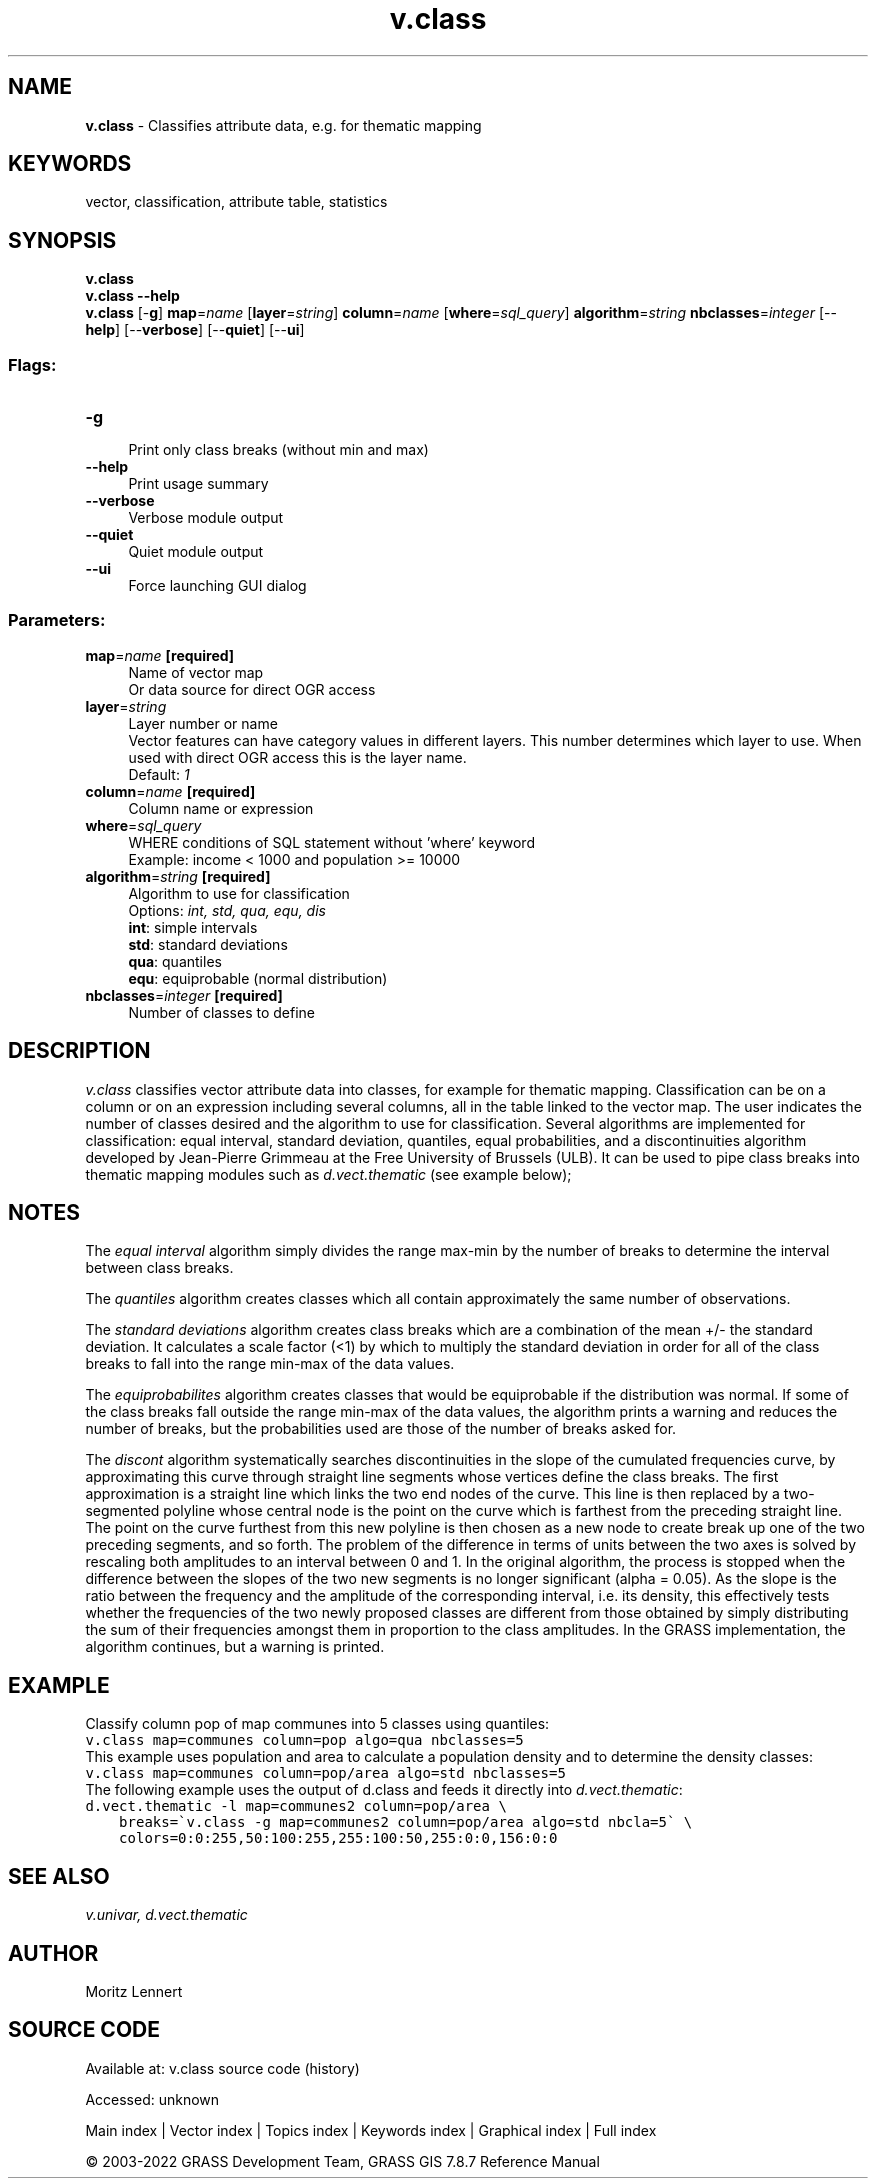 .TH v.class 1 "" "GRASS 7.8.7" "GRASS GIS User's Manual"
.SH NAME
\fI\fBv.class\fR\fR  \- Classifies attribute data, e.g. for thematic mapping
.SH KEYWORDS
vector, classification, attribute table, statistics
.SH SYNOPSIS
\fBv.class\fR
.br
\fBv.class \-\-help\fR
.br
\fBv.class\fR [\-\fBg\fR] \fBmap\fR=\fIname\fR  [\fBlayer\fR=\fIstring\fR]  \fBcolumn\fR=\fIname\fR  [\fBwhere\fR=\fIsql_query\fR]  \fBalgorithm\fR=\fIstring\fR \fBnbclasses\fR=\fIinteger\fR  [\-\-\fBhelp\fR]  [\-\-\fBverbose\fR]  [\-\-\fBquiet\fR]  [\-\-\fBui\fR]
.SS Flags:
.IP "\fB\-g\fR" 4m
.br
Print only class breaks (without min and max)
.IP "\fB\-\-help\fR" 4m
.br
Print usage summary
.IP "\fB\-\-verbose\fR" 4m
.br
Verbose module output
.IP "\fB\-\-quiet\fR" 4m
.br
Quiet module output
.IP "\fB\-\-ui\fR" 4m
.br
Force launching GUI dialog
.SS Parameters:
.IP "\fBmap\fR=\fIname\fR \fB[required]\fR" 4m
.br
Name of vector map
.br
Or data source for direct OGR access
.IP "\fBlayer\fR=\fIstring\fR" 4m
.br
Layer number or name
.br
Vector features can have category values in different layers. This number determines which layer to use. When used with direct OGR access this is the layer name.
.br
Default: \fI1\fR
.IP "\fBcolumn\fR=\fIname\fR \fB[required]\fR" 4m
.br
Column name or expression
.IP "\fBwhere\fR=\fIsql_query\fR" 4m
.br
WHERE conditions of SQL statement without \(cqwhere\(cq keyword
.br
Example: income < 1000 and population >= 10000
.IP "\fBalgorithm\fR=\fIstring\fR \fB[required]\fR" 4m
.br
Algorithm to use for classification
.br
Options: \fIint, std, qua, equ, dis\fR
.br
\fBint\fR: simple intervals
.br
\fBstd\fR: standard deviations
.br
\fBqua\fR: quantiles
.br
\fBequ\fR: equiprobable (normal distribution)
.IP "\fBnbclasses\fR=\fIinteger\fR \fB[required]\fR" 4m
.br
Number of classes to define
.SH DESCRIPTION
\fIv.class\fR classifies vector attribute data into classes, for
example for thematic mapping. Classification can be on a column or on an
expression including several columns, all in the table linked to the
vector map. The user indicates the number of classes desired and the
algorithm to use for classification.
Several algorithms are implemented for classification: equal interval,
standard deviation, quantiles, equal probabilities, and a discontinuities
algorithm developed by Jean\-Pierre Grimmeau at the Free University of
Brussels (ULB).
It can be used to pipe class breaks into thematic mapping modules such
as \fId.vect.thematic\fR (see example below);
.SH NOTES
.PP
The \fIequal interval\fR algorithm simply divides the range max\-min
by the number of breaks to determine the interval between class breaks.
.PP
The \fIquantiles\fR algorithm creates classes which all contain
approximately the same number of observations.
.PP
The \fIstandard deviations\fR algorithm creates class breaks which
are a combination of the mean +/\- the standard deviation. It calculates
a scale factor (<1) by which to multiply the standard deviation in
order for all of the class breaks to fall into the range min\-max of the
data values.
.PP
The \fIequiprobabilites\fR algorithm creates classes that would be
equiprobable if the distribution was normal. If some of the class breaks
fall outside the range min\-max of the data values, the algorithm prints
a warning and reduces the number of breaks, but the probabilities used
are those of the number of breaks asked for.
.PP
The \fIdiscont\fR algorithm systematically searches discontinuities
in the slope of the cumulated frequencies curve, by approximating this
curve through straight line segments whose vertices define the class
breaks. The first approximation is a straight line which links the two
end nodes of the curve. This line is then replaced by a two\-segmented
polyline whose central node is the point on the curve which is farthest
from the preceding straight line. The point on the curve furthest from
this new polyline is then chosen as a new node to create break up one of
the two preceding segments, and so forth. The problem of the difference
in terms of units between the two axes is solved by rescaling both
amplitudes to an interval between 0 and 1. In the original algorithm,
the process is stopped when the difference between the slopes of the two
new segments is no longer significant (alpha = 0.05). As the slope is
the ratio between the frequency and the amplitude of the corresponding
interval, i.e. its density, this effectively tests whether the frequencies
of the two newly proposed classes are different from those obtained by
simply distributing the sum of their frequencies amongst them in proportion
to the class amplitudes. In the GRASS implementation, the algorithm
continues, but a warning is printed.
.SH EXAMPLE
Classify column pop of map communes into 5 classes using quantiles:
.br
.nf
\fC
v.class map=communes column=pop algo=qua nbclasses=5
\fR
.fi
This example uses population and area to calculate a population density
and to determine the density classes:
.br
.nf
\fC
v.class map=communes column=pop/area algo=std nbclasses=5
\fR
.fi
The following example uses the output of d.class and feeds it directly
into \fId.vect.thematic\fR:
.br
.nf
\fC
d.vect.thematic \-l map=communes2 column=pop/area \(rs
    breaks=\(gav.class \-g map=communes2 column=pop/area algo=std nbcla=5\(ga \(rs
    colors=0:0:255,50:100:255,255:100:50,255:0:0,156:0:0
\fR
.fi
.SH SEE ALSO
\fI
v.univar,
d.vect.thematic
\fR
.SH AUTHOR
Moritz Lennert
.SH SOURCE CODE
.PP
Available at:
v.class source code
(history)
.PP
Accessed: unknown
.PP
Main index |
Vector index |
Topics index |
Keywords index |
Graphical index |
Full index
.PP
© 2003\-2022
GRASS Development Team,
GRASS GIS 7.8.7 Reference Manual
